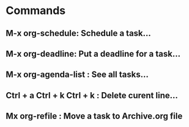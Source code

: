 * Commands
** M-x org-schedule: Schedule a task...
** M-x org-deadline: Put a deadline for a task...
** M-x org-agenda-list :  See all tasks...
** Ctrl + a Ctrl + k Ctrl + k :  Delete curent line...
** Mx org-refile :  Move a task to Archive.org file
 

